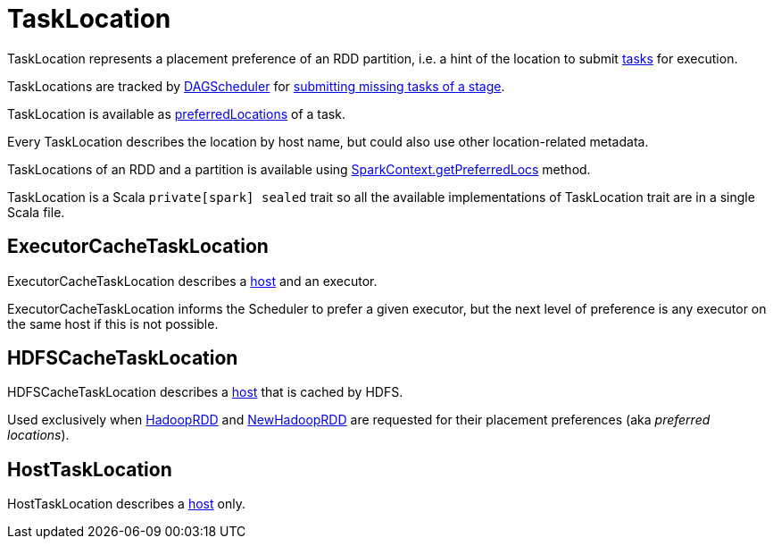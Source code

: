 = TaskLocation

TaskLocation represents a placement preference of an RDD partition, i.e. a hint of the location to submit xref:scheduler:Task.adoc[tasks] for execution.

TaskLocations are tracked by xref:scheduler:DAGScheduler.adoc#cacheLocs[DAGScheduler] for xref:scheduler:DAGScheduler.adoc#submitMissingTasks[submitting missing tasks of a stage].

TaskLocation is available as xref:scheduler:Task.adoc#preferredLocations[preferredLocations] of a task.

[[host]]
Every TaskLocation describes the location by host name, but could also use other location-related metadata.

TaskLocations of an RDD and a partition is available using xref:ROOT:spark-SparkContext.adoc#getPreferredLocs[SparkContext.getPreferredLocs] method.

TaskLocation is a Scala `private[spark] sealed` trait so all the available implementations of TaskLocation trait are in a single Scala file.

== [[ExecutorCacheTaskLocation]] ExecutorCacheTaskLocation

ExecutorCacheTaskLocation describes a <<host, host>> and an executor.

ExecutorCacheTaskLocation informs the Scheduler to prefer a given executor, but the next level of preference is any executor on the same host if this is not possible.

== [[HDFSCacheTaskLocation]] HDFSCacheTaskLocation

HDFSCacheTaskLocation describes a <<host, host>> that is cached by HDFS.

Used exclusively when xref:rdd:spark-rdd-HadoopRDD.adoc#getPreferredLocations[HadoopRDD] and xref:rdd:spark-rdd-NewHadoopRDD.adoc#getPreferredLocations[NewHadoopRDD] are requested for their placement preferences (aka _preferred locations_).

== [[HostTaskLocation]] HostTaskLocation

HostTaskLocation describes a <<host, host>> only.
